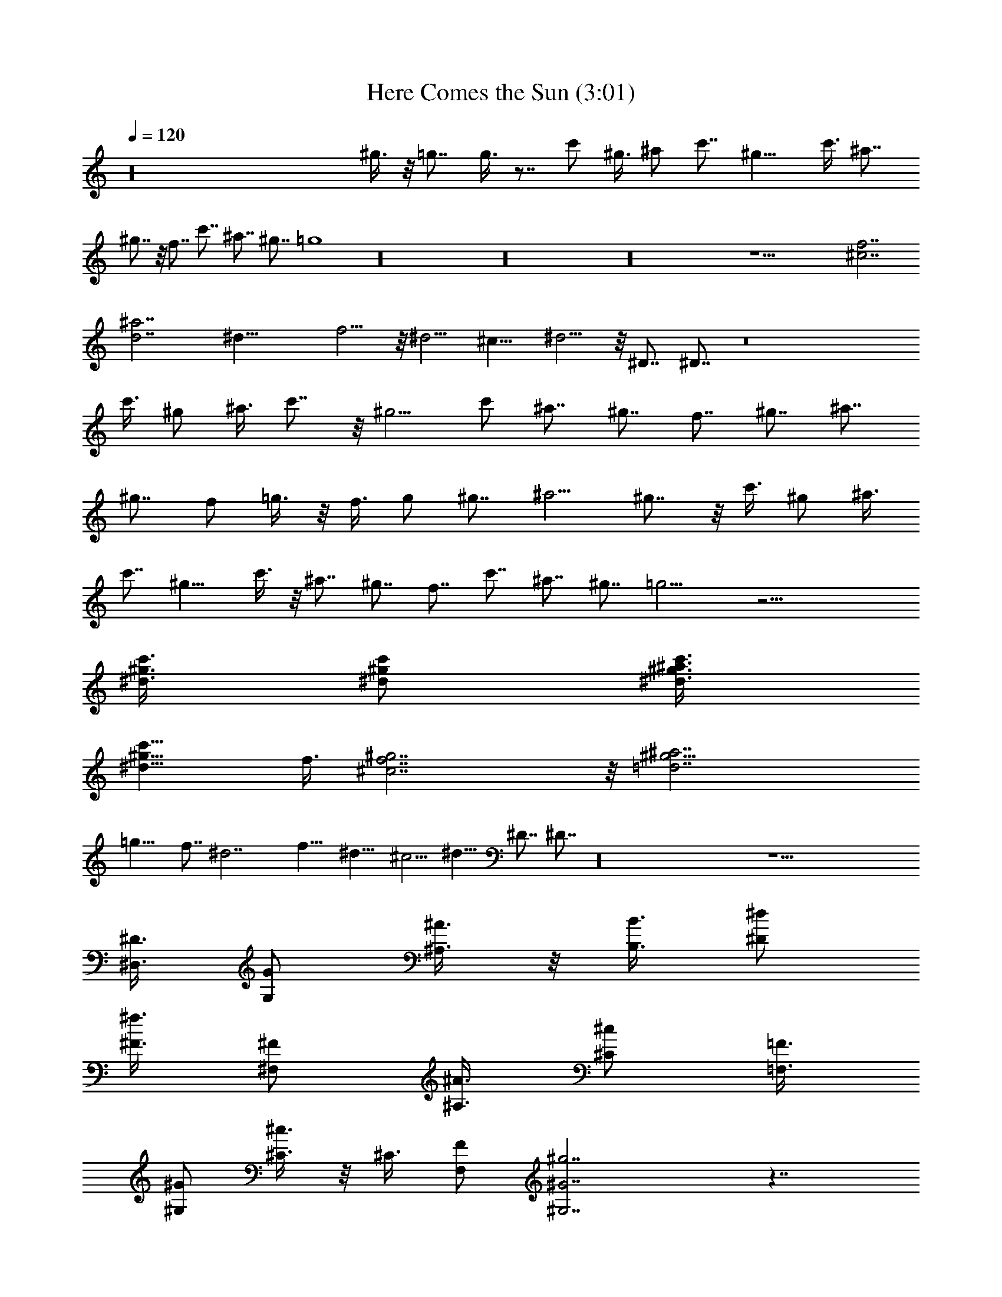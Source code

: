 X:1
T:Here Comes the Sun (3:01)
Z:Transcribed by Valimaran/Malandan of Vilya
L:1/4
Q:120
K:C
z16 ^g3/8 z/8 =g7/8 g3/8 z7/8 c'/2 ^g3/8 ^a/2 c'7/8 ^g11/8 c'3/8 ^a7/8
^g7/8 z/8 f7/8 c'7/8 ^a7/8 ^g7/8 =g4 z16 z16 z16 z25/2 [^c7/2f7/2]
[^a7/2d7/2] ^d29/8 f5/4 z/8 ^d5/4 ^c11/8 ^d5/4 z/8 ^D7/8 ^D7/8 z8
c'3/8 ^g/2 ^a3/8 c'7/8 z/8 ^g5/4 c'/2 ^a7/8 ^g7/8 f7/8 ^g7/8 ^a7/8
^g7/8 f/2 =g3/8 z/8 f3/8 g/2 ^g7/8 ^a5/4 ^g7/8 z/8 c'3/8 ^g/2 ^a3/8
c'7/8 ^g11/8 c'3/8 z/8 ^a7/8 ^g7/8 f7/8 c'7/8 ^a7/8 ^g7/8 =g9/4 z25/4
[^g3/8^d3/8c'3/8] [^d/2^g/2c'/2] [^a3/8c'3/8^d3/8^g3/8]
[c'11/8^g11/8^d11/8z] f3/8 [f7/2^c7/2^g7/2] z/8 [=d7/2^g5/4^a7/2]
=g11/8 f7/8 ^d7/2 f11/8 ^d11/8 ^c5/4 ^d11/8 ^D7/8 ^D7/8 z16 z25/2
[^D3/8^D,3/8] [G/2G,/2] [^A3/8^A,3/8] z/8 [B3/8B,3/8] [^d/2^D/2]
[^f3/8^F3/8] [^F/2^F,/2] [^A3/8^A,3/8] [^c/2^C/2] [=F3/8=F,3/8]
[^G/2^G,/2] [^c3/8^C3/8] z/8 ^C3/8 [F/2F,/2] [^g7/2^G7/2^G,7/2] z7/4
[^d/2^D,/2] [=g3/8=G,3/8] [^a/2^A,/2] [b3/8B,3/8] z/8 [^d3/8^D3/8]
[^f/2^F/2] [^f3/8^F,3/8] [^a/2^A,/2] [^c3/8^C3/8] [=f/2=F,/2]
[^g3/8^G,3/8] [^c/2^C/2] [^c3/8^C3/8] z/8 [f3/8F,3/8]
[^G7/2^g7/2^G,7/2] z15/8 [^D3/8^D,3/8] [=G/2=G,/2] [^A3/8^A,3/8]
[B/2B,/2] [^d3/8^D3/8] z/8 [^f3/8^F3/8] [^F/2^F,/2] [^A3/8^A,3/8]
[^c/2^C/2] [=F3/8=F,3/8] [^G/2^G,/2] [^c3/8^C3/8] ^C/2 [F3/8F,3/8]
z/8 [^G7/2^G,7/2] z7/4 [^d/2^D,/2] [=g3/8=G,3/8] [^a/2^A,/2]
[b3/8B,3/8] [^d/2^D/2] [^f3/8^F3/8] z/8 [^f3/8^F,3/8] [^a/2^A,/2]
[^c3/8^C3/8] [=f/2=F,/2] [^g3/8^G,3/8] [^c/2^C/2] [^c3/8^C3/8]
[f/2F,/2] [^g7/2^G,7/2] [^d9/4=g9/4] [^d/2f/2] [^d3/8g3/8]
[^d11/4^g11/4] [^d3/8=g3/8] [^d/2^g/2] [^a21/8^d21/8] [^d/2^g/2]
[^d3/8^a3/8] [^d25/8^c25/8] z7/8 c'7/4 ^a/2 c'7/8 ^d/2 ^d17/8 f7/8
z/8 c'17/8 ^a/2 ^g7/8 =g7/8 f/2 g3/8 ^g7/8 ^a7/8 ^a/2 c'7/4 ^a/2
c'7/8 ^d21/8 f7/8 c'7/4 z/8 ^a7/8 ^g7/8 =g7/8 f3/8 g/2 ^g7/8 ^a7/8
^g4 z7/8 [c'/2^g/2^d/2] [^g3/8c'3/8^d3/8] [^d/2^g/2^a/2c'/2]
[^g11/8c'11/8^d11/8z7/8] [f4z/2] [^c7/2^g7/2] [^g11/8=d7/2^a7/2]
=g5/4 f7/8 z/8 ^d7/2 f11/8 ^d5/4 ^c11/8 ^d11/8 ^a7/8 ^d7/8 c'7/4 ^a/2
c'7/8 ^d21/8 f7/8 c'9/4 ^g3/8 z/8 c'7/8 ^g7/4 =g5/4 z/8 f7/8 ^d7/2
^g11/8 =g5/4 f11/8 ^d11/8 ^a7/8 ^d7/8 ^g7/2 ^g11/8 =g11/8 f5/4 ^d11/8
^a7/8 ^d7/8 ^g16 